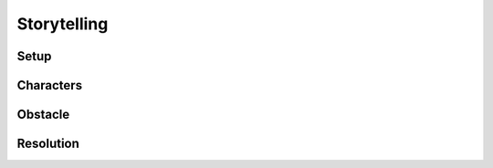 Storytelling
============

Setup
------

Characters
----------

Obstacle
--------

Resolution
----------
